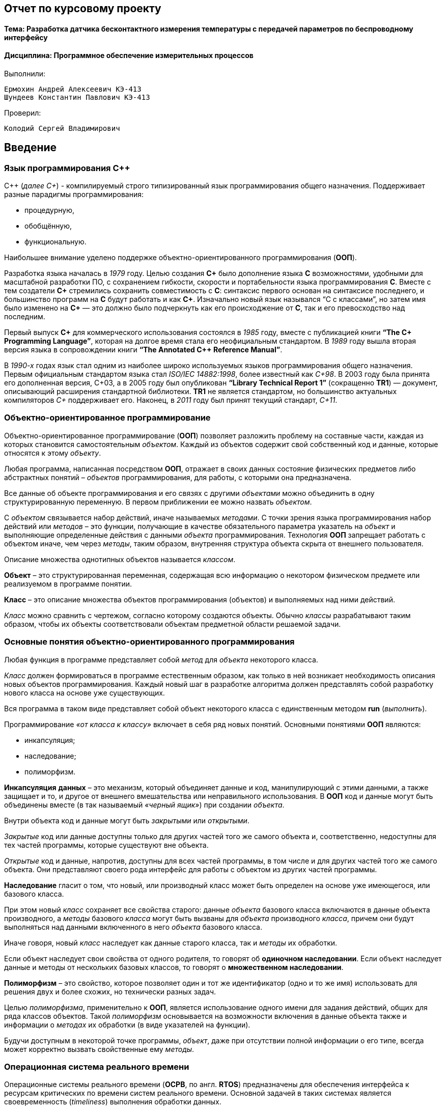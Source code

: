 == Отчет по курсовому проекту
==== Тема:  Разработка датчика бесконтактного измерения температуры с передачей параметров по беспроводному интерфейсу
==== Дисциплина: Программное обеспечение измерительных процессов

Выполнили:
----
Ермохин Андрей Алексеевич КЭ-413
Шундеев Константин Павлович КЭ-413
----
Проверил:
----
Колодий Сергей Владимирович
----

== Введение
=== Язык программирования C++
С++ (_далее С+_) - компилируемый строго типизированный язык
программирования общего назначения. Поддерживает разные парадигмы программирования:

* процедурную,
* обобщённую,
* функциональную.

Наибольшее внимание уделено поддержке объектно-ориентированного программирования (*ООП*).

Разработка языка началась в _1979_ году. Целью создания *C+* было
дополнение языка *C* возможностями, удобными для масштабной разработки ПО,
с сохранением гибкости, скорости и портабельности языка программирования *C*.
Вместе с тем создатели
*C+* стремились сохранить совместимость с *C*: синтаксис первого основан на
синтаксисе последнего, и большинство программ на *C* будут работать и как *C+*.
Изначально новый язык назывался “C с классами”, но затем имя было изменено на
*C+* — это должно было подчеркнуть
как его происходжение от *C*, так и его превосходство над последним.

Первый выпуск *C+* для коммерческого использования состоялся в _1985_ году,
вместе с публикацией книги *“The C+ Programming Language”*,
которая на долгое время стала его неофициальным стандартом.
В _1989_ году вышла вторая версия языка в сопровождении книги
*“The Annotated C++ Reference Manual”*.

В _1990-х_ годах язык стал одним из наиболее широко используемых
языков программирования общего назначения.
Первым официальным стандартом языка стал
_ISO/IEC 14882:1998_, более известный как
_C+98_. В 2003 году была принята его дополненная версия,
C+03, а в 2005 году был опубликован *“Library Technical Report 1”*
(сокращенно *TR1*) — документ, описывающий расширения стандартной библиотеки.
*TR1* не является стандартом, но большинство актуальных компиляторов _C+_ поддерживает его.
 Наконец, в _2011_ году был принят текущий стандарт, _C+11_.

=== Объектно-ориентированное программирование

Объектно-ориентированное программирование (*ООП*) позволяет разложить проблему на
составные части, каждая из которых становится самостоятельным _объектом_.
Каждый из объектов содержит свой собственный код и данные, которые относятся к этому _объекту_.

Любая программа, написанная посредством *ООП*, отражает в своих данных
состояние физических предметов либо абстрактных понятий – _объектов_
программирования, для работы, с которыми она предназначена.

Все данные об объекте программирования и его связях с другими
_объектами_ можно объединить в одну структурированную переменную.
В первом приближении ее можно назвать _объектом_.

С _объектом_ связывается набор действий, иначе называемых _методами_.
С точки зрения языка программирования набор действий или _методов_ –
это функции, получающие в качестве обязательного параметра указатель
на _объект_ и выполняющие определенные действия с данными _объекта_ программирования.
Технология *ООП* запрещает работать с объектом иначе, чем через _методы_, таким образом,
внутренняя структура объекта скрыта от внешнего пользователя.

Описание множества однотипных объектов называется _классом_.

*Объект* – это структурированная переменная, содержащая всю информацию
о некотором физическом предмете или реализуемом в программе понятии.

*Класс* – это описание множества объектов программирования (объектов)
и выполняемых над ними действий.

_Класс_ можно сравнить с чертежом, согласно которому создаются объекты.
Обычно _классы_ разрабатывают таким образом, чтобы их объекты соответствовали
объектам предметной области решаемой задачи.

=== Основные понятия объектно-ориентированного программирования

Любая функция в программе представляет собой _метод_ для _объекта_ некоторого класса.

_Класс_ должен формироваться в программе естественным образом, как только в ней возникает
необходимость описания новых объектов программирования. Каждый новый шаг в разработке
алгоритма должен представлять собой разработку нового класса на основе уже существующих.

Вся программа в таком виде представляет собой объект некоторого класса
с единственным методом **run** (_выполнить_).

Программирование _«от класса к классу»_ включает в себя ряд новых
понятий. Основными понятиями *ООП* являются:

* инкапсуляция;
* наследование;
* полиморфизм.

*Инкапсуляция* *данных*  – это механизм, который объединяет данные и код,
манипулирующий с этими данными, а также защищает и то, и другое
от внешнего вмешательства или неправильного использования. В *ООП* код и данные могут быть
объединены вместе (в так называемый _«черный ящик»_) при создании _объекта_.

Внутри объекта код и данные могут быть _закрытыми_ или _открытыми_.

_Закрытые_ код или данные доступны только для других частей того же самого объекта и,
соответственно, недоступны для тех частей программы, которые существуют вне объекта.

_Открытые_ код и данные, напротив, доступны для всех частей программы, в том числе
и для других частей того же самого объекта. Они представляют своего рода интерфейс
для работы с объектом из других частей программы.


*Наследование* гласит о том, что новый, или производный класс может быть
определен на основе уже имеющегося, или базового класса.

При этом новый _класс_ сохраняет все свойства старого: данные _объекта_ базового класса включаются
в данные объекта производного, а _методы_
базового _класса_ могут быть вызваны для _объекта_ производного _класса_,
причем они будут выполняться над данными включенного в него _объекта_ базового класса.

Иначе говоря, новый _класс_ наследует как данные старого класса, так и _методы_ их обработки.

Если объект наследует свои свойства от одного родителя, то говорят об *одиночном
наследовании*. Если объект наследует данные и методы от нескольких базовых классов,
то говорят о *множественном наследовании*.

*Полиморфизм* – это свойство, которое позволяет один и тот же идентификатор
(одно и то же имя) использовать
для решения двух и более схожих, но технически разных задач.

Целью _полиморфизма_, применительно к *ООП*, является использование
одного имени для задания действий, общих для ряда классов объектов.
Такой _полиморфизм_ основывается на возможности включения в данные объекта
также и информации о _методах_ их обработки (в виде указателей на функции).

Будучи доступным в некоторой точке программы, _объект_, даже при отсутствии
полной информации о его типе, всегда может корректно вызвать свойственные ему _методы_.

=== Операционная система реального времени

Операционные системы реального времени (*ОСРВ*, по англ. *RTOS*)  предназначены для
обеспечения интерфейса к ресурсам критических по времени систем реального времени.
Основной задачей в таких системах является своевременность (_timeliness_) выполнения
обработки данных.

*FreeRTOS* — многозадачная _операционная система реального времени_ (*ОСРВ*) для встраиваемых систем.

Важные понятия *RTOS*:

*Системный тик*

Один из таймеров микроконтроллера настраивают на генерацию системных тиков.
Один тик делается, обычно, раз в 1 мс, но можно и чаще или реже.
В зависимости от того какая реакция и дискретность системы нам нужна.

.Системный тик
image::photos/Tick.png[]

__Каждый *tick* - это вызов прерывания таймера, в котором вызывается диспетчер, чьими усилиями
проворачиваются шестеренки ОС. __

*Задача*

*Основой* любой *RTOS* является _задача_. _Задача_ выглядит как функция которая
крутит бесконечный цикл делающий относительно простую процедуру.


*Планировщик задач*

*Планировщик* заботится о том, чтобы у каждой задачи все сохранялось и запоминалось:
_текущее положение, стек, переменные, регистры_ и с точки зрения _задачи_ ничего не
происходило.


Изначально задача не инициализирована, но в нужный момент пользователь создает её командой
*xTaskCreate(……)* где в длинном перечне аргументов мы указываем на нашу задачу,
ее приоритет, имя для отладки.

Пример кода:

[source, cpp]
----
 Rtos::CreateThread(screenTask, "screenTask", ThreadPriority::normal);
----

=== Среда разработки программ для микроконтроллера

*Интегрированная среда разработки* - комплекс программных средств, используемый программистами
для разработки программного обеспечения.

*IAR Embedded Workbench* — это интегрированная отладочная среда разработки приложений (*IDE*),
обладающая рядом неоспоримых преимуществ.


--
За последние время в среде разработки *IAR Embedded* был сделан огромный скачок с точки зрения
удобства использования, так и с точки зрения поддержки современных стандартов. Так версия 8.X
получила поддержку стандарта _С+14_, а начиная с версии 8.40 и поддержку стандарт _С+17_ и это
является огромным плюсом для разработки надежного, понятного и качественно _ПО_.

В таблице 1 приведены основные характеристики *IAR Embedded Workbench*

--

.Характеристики IAR Embedded Workbench
[options="header"]
|=====================
|Характеристика|IAR Embedded Workbench
|Языки               |С/C++
|Стандарты языка     |С++ 17 начиная с версии 8.40
|Оптимизация кода    |Да, кроме condition_variable, future, mutex, shared_mutex, thread, поддержка
atomic урезана и реализована только для типов для которых есть аппаратная поддержка atomic
специальными командами в микроконтроллерах
|Контроль размера стека  |Да
|Поддержка RTOS  |Да
|Статический анализатор кода с набором правил |Да - MISRAC++2008, SECURITY,CERT, STDCHECKS
|Динамический анализ кода  |C-RUN
|Сертификация и проверка соответствию стандартам безопасности  |Сертификация на безопасность по стандартам IEC 61508 и ISO 26262 экспертной организацией TUV SUD – SIL3 сертификат
|Поддержка микроконтроллера STM32F411 RE |Полная
|=====================



== Отладочная плата
[cols="a, a"]
|===
| * *STM32F411RET6 ядро:* ARM® 32-bit Cortex™-M4 |  * *CP2102:* USB - UART преобразователь
| * *Arduino разъем:* для подключения Arduino шилдов ​| * *ICSP interface:* Arduino ICSP
| * *USB разъем:* USB коммуникационный интерфейс| * *SWD interface:* для программирования и отладки
| * *ST Morpho разъемы:*  для упрощения расширения​| * ​*6-12 V DC вход питания*
| * *Пользовательская кнопка* | *​ *Кнопка Сброса*
| * *Индикатор питания* | * *Пользовательские светодиоды*
| * *Индикаторы последовательного порта Rx/Tx* ​| *8 MHz кварцевый резонатор*
| * *32.768 KHz кварцевый резонатор* | http://www.waveshare.com/xnucleo-F411RE.htm
|===

.Отладочная плата
image::photos/plata[]

*Микроконтроллер ST32F411RE*

.Функциональные блоки микроконтроллера *STM32F411*
image::photos/microcontroller.png[]

.Ядро Cortex-M4
image::photos/cortexm4.png[]


* Ядро *Cortex* построено по __гарвардской архитектур__е с разделением шины данных и кода. ​

* Ядро *Cortex-М4* поддерживает _8/16/32-разрядные_ операции умножения, которые выполняются за 1 цикл (деление со знаком (SDIV) или без (UDIV) занимает от 2 до 12 тактов в зависимости от размера операндов​

* Ядро *Cortex-М4* поддерживает _8/16/32-разрядные_ операции умножения со сложением​


=== Характеристики ядра CortexM4

[cols="4,4,4,4"]
|===
| Параметр​ | ARM7TDMI​ | ARM Cortex-M3​| ARM Cortex-M4​
| Архитектура​ | ARMv4T (Фон Неймана)​ | ARMv7 (Гарвардская)​ | ARMv7 (Гарвардская)​
| Набор инструкций​ | Thumb/ARM​ | Thumb/Thumb-2​ | Thumb/Thumb-2, DSP, SIMD, FP​
| Конвейер​ |  3 уровня​ | 3 уровня + предсказание ветвлений​ | 3 уровня + предсказание ветвлений​
| Прерывания​ | FIQ/IRQ​ | NMI (немаскируемые) + от 1 до 240 физических источников прерываний​ | NMI (немаскируемые) + от 1 до 240 физических источников прерываний​
| Длительность входа в обработчик прерывания​ |  24-42 цикла​ | 12 циклов​ | 12 циклов​
| Длительность переключения между обработчиками прерываний​ | 24 цикла​ | 6 циклов​ | 6 циклов​
| Режимы пониженного энергопотребления​ | Нет​ | Встроены​ | Встроены​
| Защита памяти​ | Нет​ | Блок защиты памяти с 8 областями​ | Блок защиты памяти с 8 областями​
| Производительность по тесту Dhrystone​ | 0,95 DMIPS/МГц |  1,25 DMIPS/МГц​ | 1,25 DMIPS/МГц​
| Энергопотребление ядра​ | 0,28 мВт/МГц​ | 0,19 мВт/МГц​ | 0,19 мВт/МГц​
| Аппаратный модуль работы с плавающей точкой ​| нет​ | нет​ | есть​
|===

==== Характеристики микроконтроллера
[.notes]
--
Микроконтроллер имеет следующие характеристики:
--
[cols="a, a"]
|===
| *	32 разрядное ядро ARM Cortex-M4 | *	Блок работы с числами с плавающей точкой FPU
| *	512 кБайт памяти программ | *	128 кБайт ОЗУ
| * Встроенный 12 битный 16 канальный АЦП | *	DMA контроллер на 16 каналов
| *	USB 2.0 | *	3x USART
| * 5 x SPI/I2S | * 3x I2C
| * SDIO интерфейс для карт SD/MMC/eMMC | * Аппаратный подсчет контрольной суммы памяти программ CRC
| *	6 - 16 разрядных и 2 - 32 разрядных Таймера | *	1 - 16 битный для управления двигателями
| *	2  сторожевых таймера | *	1 системный таймер
| *	Работа на частотах до 100Мгц |* 81 портов ввода вывода
| *	Питание от 1.7 до 3.6 Вольт | * Потребление 100 мкА/Мгц
|===

=== Дополнительные особенности микроконтроллера

*	Настраиваемые источники тактовой частоты;
*	Настраиваемые на различные функции порты;
*	Внутренний температурный сенсор;
*	Таймеры с настраиваемым модулем *ШИМ*;
*	*DMA* для работы с модулями (*SPI*, *UART*, *ADC*… );
*	12 разрядный *ADC* последовательного приближения;
*	Часы реального времени;
*	Системный таймер и спец. прерывания для облегчения и ускорения  работы *ОСРВ*.



==== Требования к разработке:
* Для разработки должна использоваться отладочная плата *XNUCLEO-F411RE*;
* Питание платы должно быть автономным и подаваться с солнечный батарей;
* Программное обеспечение должно измерять температуру:
** Период измерения должен быть 100 ms.
** К измеренной температуре должен быть применен цифровой фильтр вида: +
stem:[tau = int  ((1-e^(-dt/(R*C)), RC > 0 sec), (1, RC<= 0 sec))] +
{nbsp} +
stem:["FilteredValue" = "OldFiltered" + ("Value" - "OldValue") * tau], +
{nbsp} +
где dt -  100 мс; +
Value – текущее нефильтрованное измеренное значение температуры; +
oldValue -  предыдущее фильтрованное значение.
** Для измерения температуры должен использоваться датчик инфракрасный датчик температуры *MLX90614*;
** Общение с датчиком должно осуществляться по интерфейсу *SMBus*;
* Вывод значений температуры должен производиться на экран с жидкими чернилами *4.2 inch e-Paper Module*;
** Общение с индикатором должно осуществляться через интерфейс *SPIx* (где х - любой не равный 1,2,3);
** Период вывода информации на индикатор должен быть 3 секунды.
** формат вывода: +
"Температура: " XXX.XX [Units]
* Передача значений по беспроводному интерфейсу должна осуществляться через модуль *BlueTooth Bee HC-06*;
** Для подключения модуля BlueTooth должна использоваться плата **Accessories Shield** или *I/O Expansion Shield*;
** Период вывода информации через *BlueTooth* модуль должен быть 1 секунда;
** Общение с платой расширения должно осуществляться через USART2;
** формат вывода: +
*"Температура: " XXX.XX [Units]*
* Архитектура должна быть представлена в виде UML диаграмм в пакете Star UML;
* Приложение должно быть написано на языке С++ с использование компилятора ARM 8.40.2;
* При разработке должна использоваться Операционная Система Реального Времени FreeRTOS и С++ обертка над ней;
* По нажатию кнопки USER на плате XNUCLEO-F411RE единцы измерения температуры должны изменяться в следующей циклической последовательности F->K->C.

== *Перечень вопросов, подлежащих разработке:*

* В ходе работы необходимо разработать архитектуру программного обеспечения в виде диаграммы UML.
* В ходе работы необходимо разработать код программного обеспечения;
** Код должен соответствовать стандарту кодирования Стэнфордского университета;
* Работа программы должна быть продемонстрирована совместно с платой XNUCLEO-F411RE.
* Содержание работы должно соответствовать ГОСТ 19.402–78 «Единая система программной документации. Описание программы».
** работа должна быть оформлена в формате Asciidoc и выложена на Github

== Анализ требований к курсовой работе

*1) Для измерения температуры должен использоваться инфракрасный датчик температуры _MLX90614_*.

В роли инфракрасного датчика температуры должен выступать датчик *MLX90614*, поэтому следует узнать, что
это за устройство и просмотреть https://www.waveshare.com/wiki/Infrared_Temperature_Sensor[документацию] на датчик.
Исходя из просмотренной документации, выделили основные:

.Датчик MLX90614
image::photos/datchik.png[]

*MLX90614* – это инфракрасный термометр в корпусе *TO-39* для бесконтактного
измерения температуры.

Датчики измеряют две температуры: _температуру объекта_ и _температуру окружающей среды_.
Измерение температуры объекта происходит _бесконтактным_ способом, а температура среды
измеряется на кристалле датчика.

Температура объекта измеряется в диапазоне от *-70* до *380* градусов с 17-битным разрешением
посредством считывания инфракрасного излучения, исходящего от него. Такая точность позволяет
датчику различать температуру между *25°С* и *25.02°С*.

[cols="a"]
|===
|Особенности и преимущества:

|Малые размеры, небольшая стоимость.
|Легкость интеграции.
|Заводская калибровка в широком температурном диапазоне: -40…125°С для датчика и -70…380°С для измеряемого объекта.
|Высокая точность 0.5°С в широком температурном диапазоне (0…50°С).
|Высокоточная (медицинская) калибровка.
|Разрешение измерений 0.02°С.
|SMBus совместимый интерфейс.
|ШИМ выход для получения непрерывных результатов измерений.
|Модели с напряжением питания 3 и 5 В.
|Модели с одной и двумя зонами (датчиками).
|Простая адаптация для приложений на 8-16В.
|Режим пониженного энергопотребления для экономии питания.
|Различные модификации корпуса для специализированного применения.
|===

Датчики *MLX90614* поддерживают два интерфейса, однако достаточно иметь один, чтобы
получить доступ к другому. Первичное подключение к *ИК* датчику происходит по 2-проводному
*SMBus* интерфейсу, очень простому и близкому к *I2С*. Если он уже настроен, то позже можно
сконфигурировать датчик на *ШИМ* выход.
Два выходных сигнала - *SDA* и *SCL* – передают данные и сигнал синхронизации.

*2) Общение с датчиком _MLX90614_ должно осуществляться по интерфейсу SMBus*.

Исходя из приведённой выше документации, было установлено, что для дальнейшей работы
с датчиком температуры *MLX90614* нам потребуется узнать о интерфейсе *SMBus*.

Шина *SMBus* (_System Management Bus_ - шина системного управления) является
двухпроводным интерфейсом для обмена данными между микросхемами различных системных
компонентов компьютера, а также связи их с самим компьютером. Основное назначение интерфейса -
управление подсистемой питания, мониторинг оборудования и сопутствующих подсистем.

*SMBus* основан на шине *I2C*, но использует более низкое сигнальное напряжение (3,3 В).

В микроконтроллере *STM32F411* существует аппаратный модуль поддержки интерфейса *SMBUS*.

Для считывания данных по *SMBus* необходимо произвести следующие действия:

1) Настроить модуль *SMBus*

Для настройки модуля необходимо произвести следующие действия:

* Подать тактирование на модуль *I2C* :

[source, cpp]
----
RCC::APB1ENR::I2C1EN::Enable::Set();
----

* Для переключения из режима I2C в режим SMBus необходимо установить бит *SMBus* в регистре *I2C_CR1*:

[source, cpp]
----
I2C1::CR1::SMBUS::SmBusMode::Set();
----

* Теперь необходимо указать тип устройства (*Host* или *Device*), в нашем случае - *Device*:

[source, cpp]
----
I2C1::CR1::SMBTYPE::Device::Set();
----

* Теперь укажем, какой режим *I2C* нам необходим (*fast* или *standard*), так как используем *SMBus*, нам будет достаточно
*Standard mode*:

[source, cpp]
----
I2C1::CCR::F_S::StandartMode::Set();
----

* Не отходя от регистра *CCR*, запишем значение частоты:

[source, cpp]
----
I2C1::CCR::CCR::Set(0xC8U);
----

* Скидываем биты частоты шины тактирования *APB1*:

[source, cpp]
----
I2C1::CR2::FREQ::Set(0x10);
----

* Установим *TRISE* должны обеспечивать максимальную продолжительность петли обратной связи
*SCL* в *Master* - режиме:

[source, cpp]
----
I2C1::TRISE::Write(0x11);
----

* Установим бит *PE*, чтобы включить периферию:

[source, cpp]
----
I2C1::CR1::PE::Enable::Set();
----

* Запишем бит *high* в выходной регистр данных:

[source,cpp]
----
GPIOB::ODR::ODR8::High::Set() ;
----

* Теперь необходимо произвести настройку портов, которые будут работать с нашим датчиком.

1) Переведём порты *B8*, *B9* в альтернативный режим;

2) Установим альтернативные функции *High* регистра *AFRH* *Scl* и *Sda*;

3) В регистре типа вывода порта *OTYPER*, также настроим на выход порты *B8* и *B9*;

4) Укажем высокую скорость (*high speed*) в регистре *OSPEEDR*;

5) И установим подтяжку к единице на данных портах.


[source,cpp]
----
  GPIOB::MODER::MODER8::Alternate::Set(); //Alternate moder 8
  GPIOB::MODER::MODER9::Alternate::Set(); //Alternate moder 9
  GPIOB::AFRH::AFRH8::Af4::Set();  //scl
  GPIOB::AFRH::AFRH9::Af4::Set();  //sda
  GPIOB::OTYPER::OT8::OutputOpenDrain::Set();
  GPIOB::OTYPER::OT9::OutputOpenDrain::Set();
  GPIOB::OSPEEDR::OSPEEDR8::HighSpeed::Set() ;
  GPIOB::OSPEEDR::OSPEEDR9::HighSpeed::Set() ;
  GPIOB::PUPDR::PUPDR8::PullUp::Set() ;
  GPIOB::PUPDR::PUPDR9::PullUp::Set() ;
----

Для того, чтобы считывать информацию с _ИК-датчика_, нам понадобится прописать функцию *ReadWord*.

Для этого понадобится соблюдать определенный порядок действий, а так как должно происходить приём двух
байт данных, то можно использовать такой алгоритм:

.Алгортим
image::photos/algorytm.png[]

Начнём с того, что данная функция должна принимать адрес поля, в котором
хранится значение температуры в _ИК-датчике_:

[source,cpp]
----
static uint16_t ReadWord(std::uint8_t address)
----



* Затем запустим модуль I2C:

[source,cpp]
----
I2C1::CR1::START::Enable::Set();
----

* Разрешим *ACK* для модуля *I2C*. Данный бит необходимо установить сразу, потому что потом он может не работать:

[source,cpp]
----
I2C1::CR1::ACK::Acknowledge::Set() ;
----

* Проверяем, установился ли стартовый бит:

[source,cpp]
----
    while(I2C1::SR1::SB::Value0::IsSet())
    {
    }
----

* Получаем данные с регистра *SR1*

[source, cpp]
----
I2C1::SR1::Get();
----

* В регистр *DR* передаём адрес *MLX90614* (если устройство одно, то адрес по умолчанию _0x00_)

[source, cpp]
----
I2C1::DR::Write(0x00);
----

* Проверяем, был ли согласован адрес *Master* с адресом *Slave* устройства:

[source, cpp]
----
while(I2C1::SR1::ADDR::Value0::IsSet())
{
}
----

* Получаем данные с регистров *SR1* и *SR2*

[source, cpp]
----
I2C1::SR1::Get();
I2C1::SR2::Get();
----

* Ждем, пока регистр данных не опустошится:

[source, cpp]
----
while(I2C1::SR1::TxE::Value0::IsSet())
{
}
----

* Записываем адрес датчика, в котором хранятся значения температуры (_0x07_):

[source, cpp]
----
I2C1::DR::Write(address);
----

.Адреса регистров ИК-датчика
image::photos/adresa.png[]

* И снова ждём, пуст ли регистр данных:

[source, cpp]
----
   while(I2C1::SR1::TxE::Value0::IsSet())
    {
    }
----

* Перезагрузим модуль I2C, прописав его запуск:

[source, cpp]
----
I2C1::CR1::START::Enable::Set();
----

* Проверяем, установился ли стартовый бит:

[source, cpp]
----
    while(I2C1::SR1::SB::Value0::IsSet())
    {
    }
----

* Отправляем датчику команду на чтение:


[source, cpp]
----
I2C1::DR::Write(0x01);
----

.Команды
image::photos/komandi.png[]

* Проверяем, был ли согласован адрес *Master* с адресом *Slave* устройства:

[source, cpp]
----
while(I2C1::SR1::ADDR::Value0::IsSet())
{
}
----

* Убираем бит *ACK*:

[source, cpp]
----
I2C1::CR1::ACK::NoAcknowledge::Set() ;
----

* Проверяем посылку на ошибки, установив бит *POS*:

[source, cpp]
----
I2C1::CR1::POS::NextByte::Set();
----

* Получаем данные с регистров *SR1* и *SR2*

[source, cpp]
----
I2C1::SR1::Get();
I2C1::SR2::Get();
----

* Затем ждём пока завершится передача байта данных:

[source, cpp]
----
    while (I2C1::SR1::BTF::Value0::IsSet())
    {
    }
----

* Остановим *I2C*:

[source, cpp]
----
I2C1::CR1::STOP::Enable::Set();
----

Затем получаем значение *температуры* с датчика и записываем в переменную, при это учитывая условие, описанное в документации на датчик:


[source, cpp]
----
    std::uint16_t value = I2C1::DR::Get();
    value = value + (I2C1::DR::Get()<<8);
    return value;
----


image::photos/uslovie.png[]


3) Вывод значений температуры должен производиться на экран с жидкими чернилами *4.2 inch e-Paper
Module*.

Экран с жидкими чернилами *4.2 inch e-Paper
Module* является электрофоретическим дисплеем.
В таких устройствах пиксели имеют два устойчивых состяния,
а переключение между ними происходит под действием электромагнитного поля.

В случае с электронной бумагой каждый пиксель — это микрокапсула с жидкостью и твёрдыми
пигментными частицами (электронными чернилами), обладающими собственным зарядом. Благодаря
этому частицы реагируют на электромагнитное поле и перемещаются в капсуле в зависимости от
положительного или отрицательного заряда. Таким образом можно
блокировать или отражать падающий свет и получать на экране монохромное изображение.

.Дисплей
image::photos/display.png[]

В этом и заключается одно из главных отличий дисплеев на электронных чернилах *E-Ink*
от жидких кристаллов *LCD*: экран из электронной бумаги не требует постоянной подсветки,
а изображение формируется лишь отражённым светом. При этом не происходит лишних преобразований
светого потока, в то время как ЖК-дисплею нужна постоянная подсветка,
которая проходит через два поляризатора и теряет интенсивность.

Общение с таким датчиком должно осуществляться через интерфейс *SPI*, который поддерживает
микроконтроллер *STM32f411*.

4) *Общение с индикатором должно осуществляться через интерфейс SPIx (где х - любой не равный 1,2,3)*.

*SPI* - популярный интерфейс для последовательного обмена данными между микросхемами.
Интерфейс *SPI*, наряду с *I2C*, относится к самым широко-используемым интерфейсам для соединения
микросхем. Изначально он был придуман компанией *Motorola*, а в настоящее время используется в
продукции многих производителей. Его наименование является аббревиатурой от _'Serial Peripheral Bus_',
что отражает его предназначение - шина для подключения внешних устройств. Шина *SPI* организована по
принципу '_ведущий-подчиненный_'. В качестве _ведущей_ шины обычно выступает микроконтроллер, но им также
может быть программируемая логика, DSP-контроллер или специализированная ИС. В их роли выступают
различного рода микросхемы, в
том числе запоминающие устройства (*EEPROM, Flash-память, SRAM*), часы реального времени (*RTC*), *АЦП*/*ЦАП*,
цифровые потенциометры, специализированные контроллеры и др.

Главным составным блоком интерфейса *SPI* является обычный сдвиговый регистр, сигналы
синхронизации и ввода/вывода битового потока которого и образуют интерфейсные сигналы.
Таким образом, протокол *SPI* правильнее назвать не протоколом передачи данных, а протоколом
обмена данными между двумя сдвиговыми регистрами, каждый из которых одновременно выполняет и
функцию приемника, и функцию передатчика. Непременным условием передачи данных по шине *SPI* является
генерация сигнала синхронизации шины. Этот сигнал имеет право генерировать только ведущий шины и от
этого сигнала полностью зависит работа подчиненного шины.

*SPI* явлется довольно простым интерфейсом, который позволяет достаточно быстро производить настройку
 необходимого периферийного модуля, поэтому выбор такого интерфейса сделает работу с дисплеем гораздо удобней.

5) *Период вывода информации на индикатор должен быть 3 секунды*.

Для вывода информации на экран с определенной периодичностью будем использовать функцию
*RTOS* - *Sleep(3000ms);*

6) *Формат вывода : + "Температура: " XXX.XX [Units]*.

Для удобного и понятного пользователю вывода информации на экран будет целесообразно использовать форматирование текста.
В нашем случае, форматирование выполнено в классах, которые формируют строку с температурой в необходимых единицах измерения.

.Формирование строки
image::photos/clas.png[]

Использование функции _sprintf_ упростит решение задачи форматирования. Функция возвращает строку, созданную с использованием строки формата *format*.

7) *Передача значений по беспроводному интерфейсу должна осуществляться через модуль BlueTooth Bee HC-06*.

Передача полученных значений является довольно распространенной задачей при создании разного рода программ, работающих
с измерениями. Микроконтроллер *STM32f411* даёт право использовать данную возможность, так как поддерживает *USART*.

В нашем случае, использование модуля *BlueTooth Bee HC-06* будет оптимальным вариантом для передачи информации на ПК, телефон или другое устройство.

[cols="a"]
|===
|Основные характеристики модуля:

|Питание 3,3В – 6 В;
|Максимальное входное напряжение 5 В;
|Максимальный ток 45 мА;
|Скорость передачи данных 1200–1382400 бод;
|Рабочие частоты 2,40 ГГц – 2,48ГГц;
|Поддержка спецификации bluetooth версии 2.1;
|Малое потребление энергии;
|Высокий уровень защиты данных;
|Дальность связи 30 м;
|===

8) *Период вывода информации через BlueTooth модуль должен быть 1 секунда.*

По аналогии с дисплеем, для передачи информации через модуль *BlueTooth* с задержкой, будет использован метод
операционной системы реального времени - *Sleep(1000ms)*.

9) *Общение с платой расширения должно осуществляться через USART2.*

*USART* (_Universal Synchronous Asynchronous Receiver Transmitter_) – это модуль последовательного
ввода-вывода, который может использоваться для работы с периферийными устройствами, такими как терминалы
или персональные компьютеры, модемы, микросхемами *ЦАП*, *АЦП*, последовательными *EEPROM* и т.д.

*USART* может работать в трех режимах:

* асинхронный, полный дуплекс;
* ведущий синхронный, полудуплекс;
* ведомый синхронный, полудуплекс.

Модуль приемо-передатчика обеспечивает полнодуплексный обмен по последовательному каналу,
при этом скорость передачи данных может варьироваться в довольно широких пределах. Длина
посылки может составлять от 5 до 9 битов. В модуле присутствует схема контроля и формирования бита четности.

Для корректной работы *USART* необходимо выполнить следующие действия:

1) Подать тактирование на шину *USART*;

2) Настроить порты *A2, A3* в альтернативный режим;

3) Указать альтернативные функции *TX, RX* для соответствующих портов;

4) Указать скорость (_9600 бод_);

5) Включить модуль *USART*;

[source, cpp]
----
  RCC::APB1ENRPack<
    RCC::APB1ENR::TIM2EN::Enable,
    RCC::APB1ENR::USART2EN::Enable
    >::Set() ;

  GPIOA::MODERPack<
    GPIOA::MODER::MODER2::Alternate, // Uart2 TX
    GPIOA::MODER::MODER3::Alternate  // Uart2 RX
    >::Set() ;

  GPIOA::AFRLPack <
    GPIOA::AFRL::AFRL2::Af7, // Uart2 TX
    GPIOA::AFRL::AFRL3::Af7  // Uart2 RX
    >::Set() ;

    USART2::BRR::Write(UartSpeed9600);
    USART2::CR1::UE::Enable::Set();
----
10) *Архитектура должна быть представлена в виде UML диаграмм в пакете Star UML.*

Архитектура программы будет реализована с помощью пакета *StarUML*. *StarUML* - программный
инструмент моделирования, который поддерживает UML(Унифицированный язык моделирования).

*StarUML*
ориентирован на UML версии 1.4 и поддерживает одиннадцать различных типов диаграмм, принятых в нотации
UML 2.0. Он активно поддерживает подход MDA (Модельно-управляемая архитектура), реализуя концепцию профилей
UML.

Среда разработки *StarUML* настраивается в соответствии с требованиями пользователя и имеет высокую степень расширяемости, особенно в области своих функциональных возможностей. Использование *StarUML*, одного из ведущих программных инструментов моделирования, гарантирует
достижение максимальной производительности и качества программных проектов.

11) *При разработке должна использоваться Операционная Система Реального Времени FreeRTOS и С++ обертка над ней*.

Применение Операционной Системы Реального Времени (ОСРВ) *FreeRTOS* обосновано необходимостью разделить
программу на три задачи (измерение температуры, вывод температуры на дисплей, передача температуры по Bluetotth), выполняющиеся с разной периодичностью.
ОСРВ *FreeRTOS* отлично подходит для поставленной задачи, так как распространяется бесплатно, портирована на большое количество микроконтроллеров, обладает мощным функционалом, имеет множество библиотек и хорошую документацию.


12) *По нажатию кнопки USER на плате XNUCLEO-F411RE единцы измерения температуры должны изменяться в следующей циклической последовательности F->K->C.*


Программа должна выполнять смену единиц измерения температуры по нажатию кнопки USER. Для этого реализуются
классы *ButtonPoll*, *Button* и *Timer*. Опрос кнопки будет выполняться с частотой 20 Гц с помощью таймера 2.

=  Архитектура проекта

.Архитектура проекта
image::photos/ah1.png[]


Коммуникация с датчиком температуры по последовательному протоколу обмена данными осуществляется с помощью
класса *SMBus*.

Переданные датчиком значения температуры принимает класс *TempSens* и фильтрует с помощью класса *Filter*.
Класс *TemperatureTask*, являющийся активной задачей, запрашивает отфильтрованное значение температуры каждые 1000 мс.
Кроме того, класс *TemperatureTask* инициирует смену единиц измерения, если был установлен сигнал класса *Event*.

Опрос состояния кнопки выполняется в классе *ButtonPoll* при прерывании по переполнению таймера.
Настройка таймера происходит в классе *Timer*. Состояние кнопки определяется в классе *Button*.
Если кнопка была нажата, то устанавливается сигнал с помощью класса *Event*.

Класс *Temp* отвечает за смену единиц измерения и возвращение принятого значения температуры в текущих единицах.

Классы единиц измерения температуры объединены общим интерфейсом *IUnits*, в них значение, которое
принимает класс *Temp*, преобразуется в нужную величину.

Вывод температуры на дисплей инициируется задачей *ScreenTask* каждые 3000 мс. Для этого полученная
температура из класса *TemperatureTask* передается в класс *Display*. Коммуникация с дисплеем по
последовательному периферийному интерфейсу происходит в классе *SPIx*.

Передача температуры по Bluetooth инициируется задачей *BlueToothTask* каждые 1000 мс. Для этого значение
полученное из класса *TemperatureTask* передается в класс *USARTDriver*. Передача осуществляется с помощью
прерывания по передаче: передача первого байта строки вызывает прерывание, в обработчике которого
отправляется следующий байт. Прерывания будут происходить до тех пор, пока не будет передан последний байт строки.

Интерфейс *ITransmit* позволяет обработчику прерывания класса *Usart* инициировать передачу следующего
байта в классе *UsartDriver*.

Класс *Usart* отвечает за запись байтов в регистр данных, включение/выключение передачи и прерывания.


== *Детальное описание структуры проекта*

---
Класс *TemperatureTask*

.Класс *TemperatureTask*
image::photos/temperatureTask.png[]


Класс является активной задачей. Отвечает за получение температуры с датчика один раз в секунду.

Атрибуты:

* *ButtonPressEvent* - ссылка на объект класса *Event*.
* *temp* - ссылка на объект класса *Temp*.
* *tempSens* - ссылка на объект класса *TempSens*.
* *realTemp* - значение, получаемое с датчика температуры.
* *measure* - строка, содержащее значение температуры в текущих единицах измерения.


Методы:

* *Execute()* - включает в себя бесконечный цикл, в котором опрашивается сигнал, устанавливаемый
по нажатию кнопки. Если кнопка была нажата, то производится смена текущих единиц измерения. Кроме
того, принимается значение температуры с датчика.

* *GetValue()* - возвращает значение температуры в текущих единицах измерения.

---
Класс *Temp*

.Класс *Temp*
image::photos/temp.png[]

Атрибуты:

* *pCurrentUnits[3]* - массив указателей на объекты класса *IUnits*.
* *units* - хранит указатель на текущий объект класса *IUnits*.
* *currenntUnitsId* - хранит текущий номер элемента массива указателей.

Методы:

* *GetTempInCurrentUnits(float value)* - возвращает строку с пересчитанным значением температуры в текущих единицах измерения.

* *SetNextUnits()* - устанавливает следующие единицы измерения.

---

Класс *IUnits*

.Класс *IUnits*
image::photos/IUnits.png[]

Класс является интерфейсом, позволяющим получить доступ к методу *Calculate()* классов *Fahrenheit*,
*Kelvin* и *Celsius*.

* Метод *GetValue()* возвращает рассчитанную температуру.

---

Классы *Fahrenheit*, *Kelvin* и *Celsius*

.Класс *Fahrenheit*
image::photos/fahrenheit.png[]

.Класс *Kelvin*
image::photos/Kelvin.png[]

.Класс *Celsius*
image::photos/Celsius.png[]

Данные классы преобразуют принятое значение температуры к соответствующим единицам измерения с
помощью метода *Calculate()*.

---

Класс *Event*

.Класс *Event*
image::photos/event.png[]

Методы:

* *Signal()* - позволяет отправить сигнал при возникновении события.

* *Wait()*  - позволяет ожидать сигнал в течение заданного таймаута.

---

Класс *ButtonPoll*

.Класс *ButtonPoll*
image::photos/ButtonPoll.png[]

Атрибуты:

* *ButtonPressEvent* - ссылка на объект класса *Event*.
* *button* - ссылка на объект класса *Button*.

Методы:

* *ButtonPollInitialization()* - отвечает за инициализацию таймера.

* *Poll()* - отправляет сигнал при нажатии кнопки.

---

Класс *Timer*

.Класс *Timer*
image::photos/Timer.png[]

* *Start()* - отвечает за настройку и запуск таймера.

* *InterruptHandler()* - является обработчиком прерывания по переполнению таймера.

---

Класс *TempSens*

.Класс *TempSens*
image::photos/tempSens.png[]

Атрибуты:

* *not_filt_value* - хранит сырое значение температуры.
* *FilteredValue* - хранит отфильтрованное значение температуры.
* *filter* - хранит ссылку на объект класса *Filter*.

Методы:

* *TakeMeas()* - отвечает за получение значения температуры с датчика и его фильтрацию.

---

Класс *Filter*

.Класс *TempSens*
image::photos/filter.png[]

Атрибуты:

* *oldFilterValue* - хранит прошлое отфильтрованное значение.
* *FilteredValue* - хранит новое отфильтрованное значение.
* *tau* - хранит значение постоянной времени.

Методы:

* *FilteredValue()* - возвращает отфильтрованное значение температуры.

---

Класс *SMBus*

.Класс *SMBus*
image::photos/SMBus.png[]

методы:

* *ReadWord()* - возвращает значение температуры с датчика.

---

Класс *BlueToothTask*

.Класс *BlueToothTask*
image::photos/bluetoothTask.png[]

Класс является активной задачей. Отвечает за передачу значений температуры по Bluetoth.
В шаблон принимает ссылку на объект класса *TemperatureTask*.

Атрибуты:

* *out* - хранит строку со значением температуры.
* *mes[27]* - хранит сформированную для отправки строку со значением температуры.

Методы:

*  *Execute()* - отвечает за передачу значений температуры по *Bluetooth*.


---

Класс *USARTDriver*

.Класс *USARTDriver*
image::photos/USARTDrive.png[]

Атрибуты:

* *TransmitBuffer* - хранит значение, которое необходимо передать.
* *size* - хранит размер строки, которую необходимо передать.
* *i* - хранит номер передаваемого элемента строки.

Методы:

* *SendMessage()* - отвечает за отправку сообщения по *USART*.

* *OnNextByteTransmit()* - отвечает за побайтовую передачу сообщения.

---

Класс *Itransmit*

.Класс *Itransmit*
image::photos/Itransmit.png[]

Класс является интерфейсом, предоставляющим доступ классу *Usart* к методу
*OnNextByteTransmit()* класса *USARTDriver*.


---

Класс *Usart*

.Класс *Usart*
image::photos/Usart.png[]

Атрибуты:

* *iTransmit* - хранит ссылку на объект класса iTransmit.

Методы:

* *WriteByte()* записывает данные в регистр DR.

* *InterruptHandler()* - проверяет флаги: Пуст ли регистр данных и разрешено ли прерывание по
передаче. Затем вызывает метод *OnNextByteTransmit()* интерфейса *iTransmit*.

* *TransmitEnable()* и *TransmitDisable()* - включают и выключают передачу данных.

* *InterruptEnable()* и *InterruptDisable()* - разрешают и запрещают прерывания по передаче.


---

Класс *ScreenTask*

.Класс *ScreenTask*
image::photos/ScreenTask.png[]

Класс является активной задачей. Отвечает за вывод значений температуры на дисплей.
В шаблон принимает ссылку на объект класса *TemperatureTask*.

Атрибуты:

* *point* - хранит координаты начальной точки выводимой строки.
* *startPoint* - хранит начальную координату очищаемой области дисплея.
* *endPoint* - хранит конечную координату очищаемой области дисплея.
* *out* - хранит строку со значением температуры.

Методы:

* *Execute()* - инициирует вывод значения температуры на дисплей.

---

Класс *ElinkDriver*

.Класс *ElinkDriver*
image::photos/ElinkDriver.png[]

Методы:

* *Init()* - отвечает за инициализацию дисплея.

* *Clear()* - отвечает за очистку всей области дисплея.


---

Класс *Display*

.Класс *Display*
image::photos/Display1.png[]

Методы:

* *DrawString()* - отвечает за вывод принятого значения в заданной области дисплея.

* *ClearWindows()* - отвечает за очистку заданной области экрана.

---

Класс *SPIx*

.Класс *SPIx*
image::photos/SPI.png[]

В шаблон принимает модуль SPI, по которому осуществляется передача.

Методы:

* *WriteByte()* - отвечает за передачу принятого значения по *SPI*.

---

=== Демонстрация работы устройства

Были измерены средняя температура комнаты, температура продукта из морозильника и лампы накаливания.

.Вывод температуры на дисплей в F
image::photos/F.png[]

.Вывод температуры на дисплей в С
image::photos/C.png[]

.Вывод температуры на дисплей в K
image::photos/K.png[]


.Измеренная температура лампы накаливания
image::photos/lampa_nakal.png[]

.Измеренная температура продукта из морозильной камеры
image::photos/morozilka.png[]

Проверка передачи данных по *BlueTooth*:

.Передача данных по BlueTooth
image::photos/bluetooth.png[]

По рисункам видно, что устройство работает корректно, а именно выводит температуру
на дисплей и также, передаёт по *BlueTooth*.


== Вывод по работе:

В ходе работы, было создано устройство, отображающее значение температуры на дисплей,
передающего его посредством *BlueTooth*, меняющего свои единицы измерения по кнопке (C -> К -> F).










